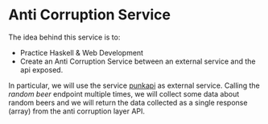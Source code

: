 * Anti Corruption Service

The idea behind this service is to:

- Practice Haskell & Web Development
- Create an Anti Corruption Service between an external service and
  the api exposed.

In particular, we will use the service [[https://punkapi.com/documentation/v2][punkapi]] as external service.
Calling the /random beer/ endpoint multiple times, we will collect
some data about random beers and we will return the data collected as
a single response (array) from the anti corruption layer API.
